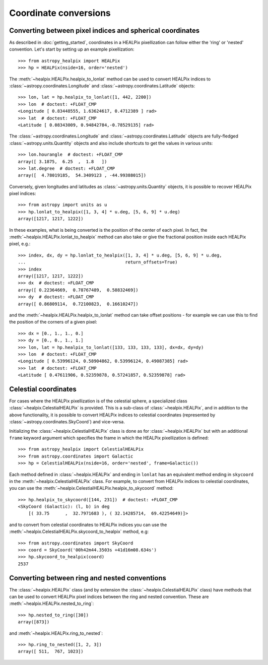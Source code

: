 Coordinate conversions
======================

Converting between pixel indices and spherical coordinates
----------------------------------------------------------

As described in :doc:`getting_started`, coordinates in a HEALPix pixellization
can follow either the 'ring' or 'nested' convention. Let's start by setting up
an example pixellization::

    >>> from astropy_healpix import HEALPix
    >>> hp = HEALPix(nside=16, order='nested')

The :meth:`~healpix.HEALPix.healpix_to_lonlat` method can be used
to convert HEALPix indices to :class:`~astropy.coordinates.Longitude` and
:class:`~astropy.coordinates.Latitude` objects::

    >>> lon, lat = hp.healpix_to_lonlat([1, 442, 2200])
    >>> lon  # doctest: +FLOAT_CMP
    <Longitude [ 0.83448555, 1.63624617, 0.4712389 ] rad>
    >>> lat  # doctest: +FLOAT_CMP
    <Latitude [ 0.08343009, 0.94842784,-0.78529135] rad>

The :class:`~astropy.coordinates.Longitude` and
:class:`~astropy.coordinates.Latitude` objects are fully-fledged
:class:`~astropy.units.Quantity` objects and also include shortcuts to get
the values in various units::

    >>> lon.hourangle  # doctest: +FLOAT_CMP
    array([ 3.1875,  6.25  ,  1.8   ])
    >>> lat.degree  # doctest: +FLOAT_CMP
    array([  4.78019185,  54.3409123 , -44.99388015])

Conversely, given longitudes and latitudes as :class:`~astropy.units.Quantity`
objects, it is possible to recover HEALPix pixel indices::

    >>> from astropy import units as u
    >>> hp.lonlat_to_healpix([1, 3, 4] * u.deg, [5, 6, 9] * u.deg)
    array([1217, 1217, 1222])

In these examples, what is being converted is the position of the center of each
pixel. In fact, the  :meth:`~healpix.HEALPix.lonlat_to_healpix` method can also
take or give the fractional position inside each HEALPix pixel, e.g.::

    >>> index, dx, dy = hp.lonlat_to_healpix([1, 3, 4] * u.deg, [5, 6, 9] * u.deg,
    ...                                      return_offsets=True)
    >>> index
    array([1217, 1217, 1222])
    >>> dx  # doctest: +FLOAT_CMP
    array([ 0.22364669,  0.78767489,  0.58832469])
    >>> dy  # doctest: +FLOAT_CMP
    array([ 0.86809114,  0.72100823,  0.16610247])

and the :meth:`~healpix.HEALPix.healpix_to_lonlat` method can take offset
positions - for example we can use this to find the position of the corners of
a given pixel::

    >>> dx = [0., 1., 1., 0.]
    >>> dy = [0., 0., 1., 1.]
    >>> lon, lat = hp.healpix_to_lonlat([133, 133, 133, 133], dx=dx, dy=dy)
    >>> lon  # doctest: +FLOAT_CMP
    <Longitude [ 0.53996124, 0.58904862, 0.53996124, 0.49087385] rad>
    >>> lat  # doctest: +FLOAT_CMP
    <Latitude [ 0.47611906, 0.52359878, 0.57241857, 0.52359878] rad>

.. _celestial:

Celestial coordinates
---------------------

For cases where the HEALPix pixellization is of the celestial sphere, a
specialized class :class:`~healpix.CelestialHEALPix` is provided. This is a
sub-class of :class:`~healpix.HEALPix`, and in addition to the above
functionality, it is possible to convert HEALPix indices to celestial
coordinates (represented by :class:`~astropy.coordinates.SkyCoord`) and
vice-versa.

Initializing the :class:`~healpix.CelestialHEALPix` class is done as for
:class:`~healpix.HEALPix` but with an additional ``frame`` keyword argument
which specifies the frame in which the HEALPix pixellization is defined::

    >>> from astropy_healpix import CelestialHEALPix
    >>> from astropy.coordinates import Galactic
    >>> hp = CelestialHEALPix(nside=16, order='nested', frame=Galactic())

Each method defined in :class:`~healpix.HEALPix` and ending in ``lonlat`` has an
equivalent method ending in ``skycoord`` in the
:meth:`~healpix.CelestialHEALPix` class. For example, to convert from HEALPix
indices to celestial coordinates, you can use the
:meth:`~healpix.CelestialHEALPix.healpix_to_skycoord` method::

    >>> hp.healpix_to_skycoord([144, 231])  # doctest: +FLOAT_CMP
    <SkyCoord (Galactic): (l, b) in deg
        [( 33.75      ,  32.7971683 ), ( 32.14285714,  69.42254649)]>

and to convert from celestial coordinates to HEALPix indices you can use the
:meth:`~healpix.CelestialHEALPix.skycoord_to_healpix` method, e.g::

    >>> from astropy.coordinates import SkyCoord
    >>> coord = SkyCoord('00h42m44.3503s +41d16m08.634s')
    >>> hp.skycoord_to_healpix(coord)
    2537

Converting between ring and nested conventions
----------------------------------------------

The :class:`~healpix.HEALPix` class (and by extension the
:class:`~healpix.CelestialHEALPix` class) have methods that can be used to
convert HEALPix pixel indices between the ring and nested convention. These are
:meth:`~healpix.HEALPix.nested_to_ring`::

    >>> hp.nested_to_ring([30])
    array([873])

and :meth:`~healpix.HEALPix.ring_to_nested`::

    >>> hp.ring_to_nested([1, 2, 3])
    array([ 511,  767, 1023])

